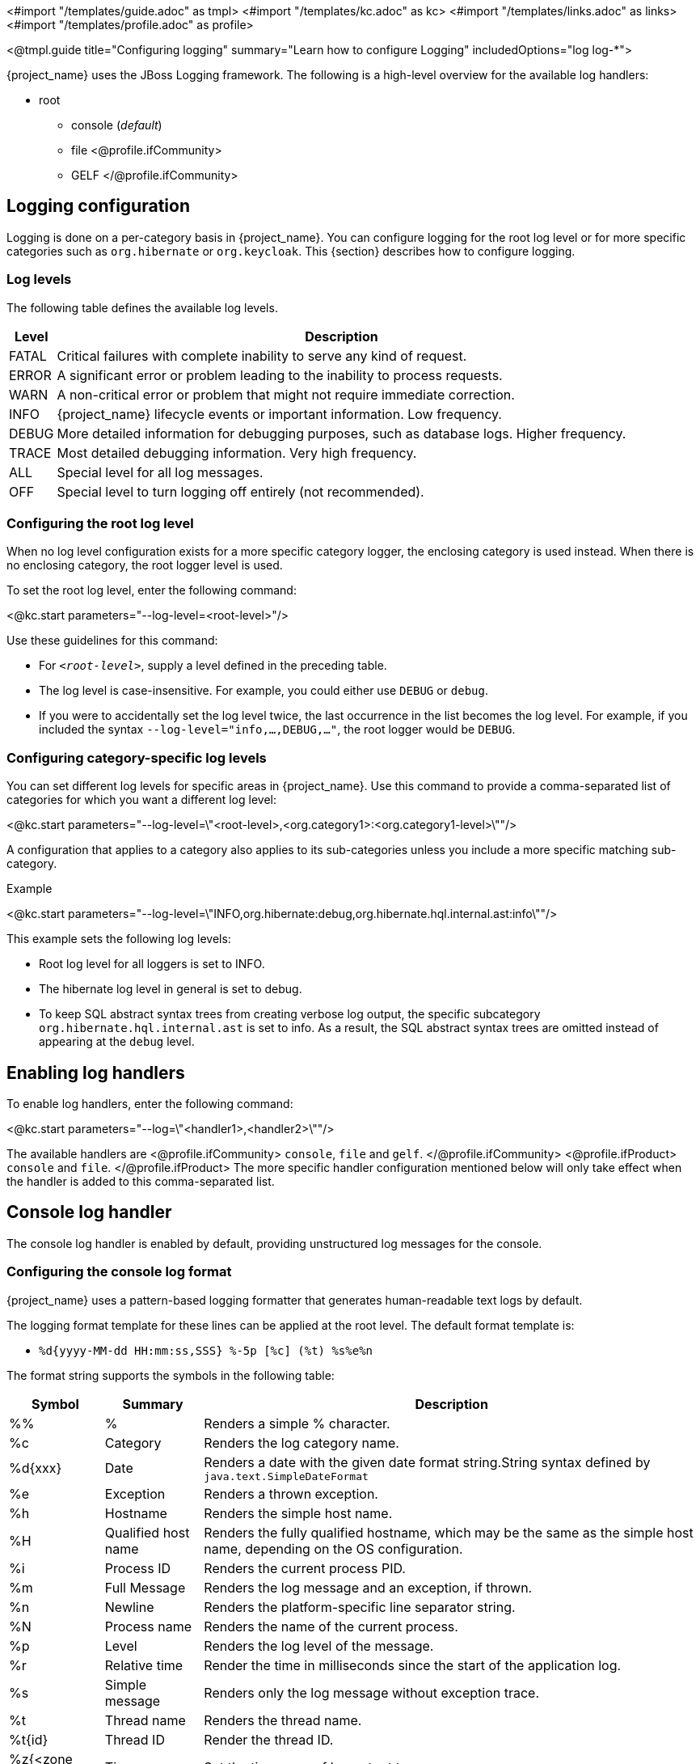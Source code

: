 <#import "/templates/guide.adoc" as tmpl>
<#import "/templates/kc.adoc" as kc>
<#import "/templates/links.adoc" as links>
<#import "/templates/profile.adoc" as profile>

<@tmpl.guide
title="Configuring logging"
summary="Learn how to configure Logging"
includedOptions="log log-*">

{project_name} uses the JBoss Logging framework. The following is a high-level overview for the available log handlers:

* root
** console (_default_)
** file
<@profile.ifCommunity>
** GELF
</@profile.ifCommunity>

== Logging configuration
Logging is done on a per-category basis in {project_name}. You can configure logging for the root log level or for more specific categories such as `org.hibernate` or `org.keycloak`. This {section} describes how to configure logging.

=== Log levels

The following table defines the available log levels.

[%autowidth]
|===
|Level|Description

|FATAL|Critical failures with complete inability to serve any kind of request.
|ERROR|A significant error or problem leading to the inability to process requests.
|WARN|A non-critical error or problem that might not require immediate correction.
|INFO|{project_name} lifecycle events or important information. Low frequency.
|DEBUG|More detailed information for debugging purposes, such as database logs. Higher frequency.
|TRACE|Most detailed debugging information. Very high frequency.
|ALL|Special level for all log messages.
|OFF|Special level to turn logging off entirely (not recommended).
|===

=== Configuring the root log level
When no log level configuration exists for a more specific category logger, the enclosing category is used instead. When there is no enclosing category, the root logger level is used.

To set the root log level, enter the following command:

<@kc.start parameters="--log-level=<root-level>"/>

Use these guidelines for this command:

* For `_<root-level>_`, supply a level defined in the preceding table.
* The log level is case-insensitive. For example, you could either use `DEBUG` or `debug`.
* If you were to accidentally set the log level twice, the last occurrence in the list becomes the log level. For example, if you included the syntax `--log-level="info,...,DEBUG,..."`, the root logger would be `DEBUG`.

=== Configuring category-specific log levels
You can set different log levels for specific areas in {project_name}. Use this command to provide a comma-separated list of categories for which you want a different log level:

<@kc.start parameters="--log-level=\"<root-level>,<org.category1>:<org.category1-level>\""/>

A configuration that applies to a category also applies to its sub-categories unless you include a more specific matching sub-category.

.Example
<@kc.start parameters="--log-level=\"INFO,org.hibernate:debug,org.hibernate.hql.internal.ast:info\""/>

This example sets the following log levels:

* Root log level for all loggers is set to INFO.
* The hibernate log level in general is set to debug.
* To keep SQL abstract syntax trees from creating verbose log output, the specific subcategory `org.hibernate.hql.internal.ast` is set to info. As a result, the SQL abstract syntax trees are omitted instead of appearing at the `debug` level.

== Enabling log handlers
To enable log handlers, enter the following command:

<@kc.start parameters="--log=\"<handler1>,<handler2>\""/>

The available handlers are
<@profile.ifCommunity>
`console`, `file` and `gelf`.
</@profile.ifCommunity>
<@profile.ifProduct>
`console` and `file`.
</@profile.ifProduct>
The more specific handler configuration mentioned below will only take effect when the handler is added to this comma-separated list.

== Console log handler
The console log handler is enabled by default, providing unstructured log messages for the console.

=== Configuring the console log format
{project_name} uses a pattern-based logging formatter that generates human-readable text logs by default.

The logging format template for these lines can be applied at the root level. The default format template is:

* `%d{yyyy-MM-dd HH:mm:ss,SSS} %-5p [%c] (%t) %s%e%n`

The format string supports the symbols in the following table:

[%autowidth]
|===
|Symbol|Summary|Description

|%%|%|Renders a simple % character.
|%c|Category|Renders the log category name.
|++%d{xxx}++|Date|Renders a date with the given date format string.String syntax defined by `java.text.SimpleDateFormat`
|%e|Exception|Renders a thrown exception.
|%h|Hostname|Renders the simple host name.
|%H|Qualified host name|Renders the fully qualified hostname, which may be the same as the simple host name, depending on the OS configuration.
|%i|Process ID|Renders the current process PID.
|%m|Full Message|Renders the log message and an exception, if thrown.
|%n |Newline|Renders the platform-specific line separator string.
|%N|Process name|Renders the name of the current process.
|%p|Level|Renders the log level of the message.
|%r|Relative time|Render the time in milliseconds since the start of the application log.
|%s|Simple message|Renders only the log message without exception trace.
|%t|Thread name|Renders the thread name.
|%t++{id}++|Thread ID|Render the thread ID.
|%z{<zone name>}|Timezone|Set the time zone of log output to <zone name>.
|%L|Line number|Render the line number of the log message.
|===

=== Setting the logging format
To set the logging format for a logged line, perform these steps:

. Build your desired format template using the preceding table.
. Enter the following command:
+
<@kc.start parameters="--log-console-format=\"\'<format>\'\""/>

Note that you need to escape characters when invoking commands containing special shell characters such as `;` using the CLI. Therefore, consider setting it in the configuration file instead.

.Example: Abbreviate the fully qualified category name
<@kc.start parameters="--log-console-format=\"\'%d{yyyy-MM-dd HH:mm:ss,SSS} %-5p [%c{3.}] (%t) %s%e%n\'\""/>

This example abbreviates the category name to three characters by setting `[%c{3.}]` in the template instead of the default `[%c]`.

=== Configuring JSON or plain console logging
By default, the console log handler logs plain unstructured data to the console. To use structured JSON log output instead, enter the following command:

<@kc.start parameters="--log-console-output=json"/>

.Example Log Message
[source, json]
----
{"timestamp":"2022-02-25T10:31:32.452+01:00","sequence":8442,"loggerClassName":"org.jboss.logging.Logger","loggerName":"io.quarkus","level":"INFO","message":"Keycloak 18.0.0-SNAPSHOT on JVM (powered by Quarkus 2.7.2.Final) started in 3.253s. Listening on: http://0.0.0.0:8080","threadName":"main","threadId":1,"mdc":{},"ndc":"","hostName":"host-name","processName":"QuarkusEntryPoint","processId":36946}
----

When using JSON output, colors are disabled and the format settings set by `--log-console-format` will not apply.

To use unstructured logging, enter the following command:

<@kc.start parameters="--log-console-output=default"/>

.Example Log Message
[source]
----
2022-03-02 10:36:50,603 INFO  [io.quarkus] (main) Keycloak 18.0.0-SNAPSHOT on JVM (powered by Quarkus 2.7.2.Final) started in 3.615s. Listening on: http://0.0.0.0:8080
----

=== Colors
Colored console log output for unstructured logs is disabled by default. Colors may improve readability, but they can cause problems when shipping logs to external log aggregation systems. To enable or disable color-coded console log output, enter following command:

<@kc.start parameters="--log-console-color=<false|true>"/>

== File logging
As an alternative to logging to the console, you can use unstructured logging to a file.

=== Enable file logging
Logging to a file is disabled by default. To enable it, enter the following command:

<@kc.start parameters="--log=\"console,file\""/>

A log file named `keycloak.log` is created inside the `data/log` directory of your {project_name} installation.

=== Configuring the location and name of the log file

To change where the log file is created and the file name, perform these steps:

. Create a writable directory to store the log file.
+
If the directory is not writable, {project_name} will start correctly, but it will issue an error and no log file will be created.

. Enter this command:
+
<@kc.start parameters="--log=\"console,file\" --log-file=<path-to>/<your-file.log>"/>

=== Configuring the file handler format
To configure a different logging format for the file log handler, enter the following command:

<@kc.start parameters="--log-file-format=\"<pattern>\""/>

See <<Configuring the console log format>> for more information and a table of the available pattern configuration.

<@profile.ifCommunity>

== Centralized logging using GELF
NOTE: The support for GELF log handler is deprecated and will be removed in a future {project_name} release.

{project_name} can send logs to a centralized log management system such as the following:

* Graylog
* Logstash, inside the Elasticsearch, Logstash, Kibana (ELK) logging stack
* Fluentd, inside the Elasticsearch, Fluentd, Kibana (EFK) logging stack

{project_name} uses the https://quarkus.io/guides/centralized-log-management[Quarkus Logging GELF] extension to support these environments.

=== Enabling the GELF handler
To enable logging using GELF, add it to the list of activated log handlers.

.Example:
<@kc.start parameters="--log=\"console,gelf\""/>

=== Configuring the GELF handler

To configure the Host and Port of your centralized logging system, enter the following command and substitute the values with your specific values:
.Host and port of the GELF server:
<@kc.start parameters="--log=\"console,gelf\" --log-gelf-host=myhost --log-gelf-port=12345"/>

When the GELF handler is enabled, the host is using `localhost` as host value and UDP for communication. To use TCP instead of UDP, prefix the host value with `tcp:`. The Default port is `12201`.

.Include or exclude Stacktraces
{project_name} includes the complete Stacktrace inside the `StackTrace` field. To exclude this field, enter the following command:

<@kc.start parameters="--log=\"console,gelf\" --log-gelf-include-stack-trace=false"/>

.Configure the timestamp format
You can change the format of the `timestamp` field. For example, you can include the date and time down to seconds by entering the following command:

<@kc.start parameters="--log=\"console,gelf\" --log-gelf-timestamp-format=\"\'yyyy-MM-dd HH:mm:ss\'\""/>

Alternatively, you could use the config file to avoid escaping:

[source, conf]
----
log-gelf-timestamp-format=yyyy-MM-dd HH:mm:ss
----

The default timestamp format is `yyyy-MM-dd HH:mm:ss,SSS`. You can use the https://docs.oracle.com/javase/10/docs/api/java/text/SimpleDateFormat.html[available SimpleDateFormat patterns] to define an appropriate timestamp.

.Configure the facility
The `facility` field is an indicator of the process or program that is the source of log messages. The default value is `keycloak`. To set this field to your preferred identifier, enter the following command:

<@kc.start parameters="--log=\"console,gelf\" --log-gelf-facility=MyKeycloak"/>

To use the CLI to configure {project_name} and use whitespaces for `facility`, enter the following command:

<@kc.start parameters="--log=\"console,gelf\" --log-gelf-facility=\"\'my keycloak\'\""/>

Alternatively, you could use the config file to avoid escaping:

[source, conf]
----
log-gelf-facility=my keycloak
----

.Configure the default message size
To change the default message size of 8kb (8192 bytes) of GELF log messages for {project_name}, enter the following command:

<@kc.start parameters="--log=\"console,gelf\" --log-gelf-max-message-size=16384"/>

The maximum size of one GELF log message is set in Bytes. The preceding example increases the size to 16kb. When messages exceed the maximum size, GELF submits the message in multiple chunks.

.Configure sending of message parameters
{project_name} includes message parameters of the occurred log event. These fields appear in the output as `MessageParam0`, `MessageParam1`, and so on, depending on the parameter length.
To switch off this behavior, enter the following command:

<@kc.start parameters="--log=\"console,gelf\" --log-gelf-include-message-parameters=false"/>

.Configure sending of source code location
{project_name} includes the `SourceClassName`, `SourceMethodName` and `SourceSimpleClassName` fields in the GELF log messages. These fields provide detail on the location of an exception that occurred. To stop sending these fields, enter the following command:

<@kc.start parameters="--log=\"console,gelf\" --log-gelf-include-location=false"/>

=== Example: Send logs to Graylog
The following example shows how to send {project_name} logs to the Graylog centralized logging stack. This example assumes you have a container tool such as https://www.docker.com/[docker] installed to start the `compose.yml`.

==== Starting the Graylog stack
The composed stack consists of:

* Graylog
* ElasticSearch
* MongoDB

[source, yaml]
----
version: '3.8'

services:
  elasticsearch:
    image: docker.io/elastic/elasticsearch:7.10.2
    ports:
      - "9200:9200"
    environment:
      ES_JAVA_OPTS: "-Xms512m -Xmx512m"
      discovery.type: "single-node"
    networks:
      - graylog

  mongo:
    image: mongo:4.4
    networks:
      - graylog

  graylog:
    image: graylog/graylog:4.3.3
    ports:
      - "9000:9000"
      - "12201:12201/udp"
      - "1514:1514"
    environment:
      GRAYLOG_HTTP_EXTERNAL_URI: "http://127.0.0.1:9000/"
      # CHANGE ME (must be at least 16 characters)!
      GRAYLOG_PASSWORD_SECRET: "forpasswordencryption"
      # Password: admin
      GRAYLOG_ROOT_PASSWORD_SHA2: "8c6976e5b5410415bde908bd4dee15dfb167a9c873fc4bb8a81f6f2ab448a918"
    networks:
      - graylog
    depends_on:
      - elasticsearch
      - mongo

networks:
  graylog:
    driver: bridge
----

Copy and save the example locally into a `compose.yml` file and enter this command:

[source,bash]
----
docker compose up -d
----
After a few seconds, the Stack is ready to serve requests.

==== Creating a Graylog UDP Input
Once the stack is running, you need to create a UDP Input Graylog listens to. You can create it from the Graylog web UI (System → Input → Select GELF UDP) available at http://localhost:9000 or using the API:

This `curl` example creates a new GELF UDP Input using the API and the default Graylog login credentials (admin/admin).

[source, bash]
----
curl -H "Content-Type: application/json" -H "Authorization: Basic YWRtaW46YWRtaW4=" -H "X-Requested-By: curl" -X POST -v -d \
'{"title":"udp input","configuration":{"recv_buffer_size":262144,"bind_address":"0.0.0.0","port":12201,"decompress_size_limit":8388608},"type":"org.graylog2.inputs.gelf.udp.GELFUDPInput","global":true}' \
http://localhost:9000/api/system/inputs
----

If the stack is still in the bootstrap phase, you receive a response containing `* Empty reply from server`. A successful response includes `HTTP/1.1 201 Created` to indicate that the UDP input is created.

==== Configure {project_name} to send logs using GELF
{project_name} needs to be configured to send logs using GELF. The appropriate configuration can be seen in the following keycloak.conf example. The example includes the `log-gelf-host` and `log-gelf-port` values. These are optional values that are included for illustration purposes; default values exist.

.{project_name} GELF Configuration

[source, conf]
----
log=console,gelf
log-gelf-host=localhost
log-gelf-port=12201
----

==== Graylog: See the results
. Open your web browser, go to `http://localhost:9000`.
. Log in to the Graylog web UI using the administrator credentials (admin/admin).
. Go to Streams, All Messages.
. Start updating the stream by pressing the Play button in the upper right corner.
. Start {project_name} using `start` or `start-dev` and your GELF config.

After a few seconds, {project_name} messages appear in the Graylog dashboard.

=== Example Setup using the ELK Stack
The following example shows how to send {project_name} logs to the ELK centralized logging stack. It assumes you have a container tool such as https://www.docker.com/[docker] installed to start the `compose.yml`.

==== Enable the logstash GELF plugin and create a pipeline
Logstash uses an input plugin that understands and parses the GELF format. To activate this plugin when you are starting the ELK stack later on, create a directory `pipelines` and a file `gelf.conf` located in this directory. Then create an empty `compose.yml` in the parent directory.

.File Structure:
[source]
----
/ELK
  - compose.yml
  - pipelines/
    - gelf.conf
----


Add the following contents to `pipelines/gelf.conf` and save it:

[source, conf]
----
input {
  gelf {
    port => 12201
  }
}
output {
  stdout {}
  elasticsearch {
    hosts => ["http://elasticsearch:9200"]
  }
}
----

This file activates and configures the logstash GELF plugin and points it to the right elasticsearch instance.

==== Starting the ELK stack
The composed stack consists of:

* ElasticSearch
* Logstash
* Kibana

Copy the following content to your `compose.yml` file:

[source, yaml]
----
# Launch Elasticsearch
version: '3.8'

services:
  elasticsearch:
    image: docker.elastic.co/elasticsearch/elasticsearch-oss:6.8.2
    ports:
      - "9200:9200"
      - "9300:9300"
    environment:
      ES_JAVA_OPTS: "-Xms512m -Xmx512m"
    networks:
      - elk

  logstash:
    image: docker.elastic.co/logstash/logstash-oss:6.8.2
    volumes:
      - source: ./pipelines #the source dir gelf.conf resides
        target: /usr/share/logstash/pipeline
        type: bind
    ports:
      - "12201:12201/udp"
      - "5000:5000"
      - "9600:9600"
    networks:
      - elk
    depends_on:
      - elasticsearch

  kibana:
    image: docker.elastic.co/kibana/kibana-oss:6.8.2
    ports:
      - "5601:5601"
    networks:
      - elk
    depends_on:
      - elasticsearch

networks:
  elk:
    driver: bridge
----
Start the stack by entering the following command:

[source, bash]
----
docker compose up -d
----
After a few seconds the Stack should be ready to serve requests.

==== Configuring {project_name} to send logs using GELF
{project_name} needs to be configured to send logs using GELF. The appropriate configuration can be seen in the following keycloak.conf example. This example includes the `log-gelf-host` and `log-gelf-port` values. These are optional values, which are included for illustration purposes; default values exist.

.{project_name} Gelf Configuration

[source, conf]
----
log=console,gelf
log-gelf-host=localhost
log-gelf-port=12201
----

With this configuration applied, start {project_name} using `start-dev` or `start`.

==== Kibana: See the results
Open http://localhost:5601 to reach the Kibana dashboard. The exact configuration of a good monitoring dashboard is out of scope for this {section}. To find out if logs sent by {project_name} are delivered to Kibana, open the http://localhost:5601/app/kibana#/dev_tools/console?_g=()[Dev Tools] and execute the default `match_all` query. The logs should appear in the result field.

=== Configure a different log level for the GELF logger
To keep log storage costs and verbosity low, it is often wanted to only store a subset of the verbose application logs inside a centralized log management system. To configure {project_name} to use a different log level for the logs you want to ingest, use the following configuration:

[source, conf]
----
log=console,gelf
log-gelf-level=<desired-log-level>
...
----

.Example
To only see occurred log levels of warn and above in your centralized logging stack, but still see INFO level logs on the applications console logs, use the following configuration:

[source, conf]
----
log=console,gelf
log-level=INFO
log-gelf-level=warn
...
----

Looking at your ingested logs, you will see only messages of level warn or above will appear.

Keep in mind that `--log-level` is setting the leading log level, so for example when you invoke the following command:

<@kc.start parameters="--log=\"console,gelf\" --log-level=error --log-gelf-level=info"/>

nothing below the error level will be sent to your logging stack. That means that even GELF in this example will receive only error level log messages.

=== Configure additional key values
Currently, the {project_name} configuration does not support partly dynamic configuration keys, as they are used in quarkus properties. For example, they are used when defining `quarkus.log.handler.gelf.additional-field.<my-name>.value`.

To add user-defined fields, you can provide these fields through a quarkus.properties file. See <@links.server id="configuration"/> and the _Using raw Quarkus properties_ section.

</@profile.ifCommunity>

</@tmpl.guide>
